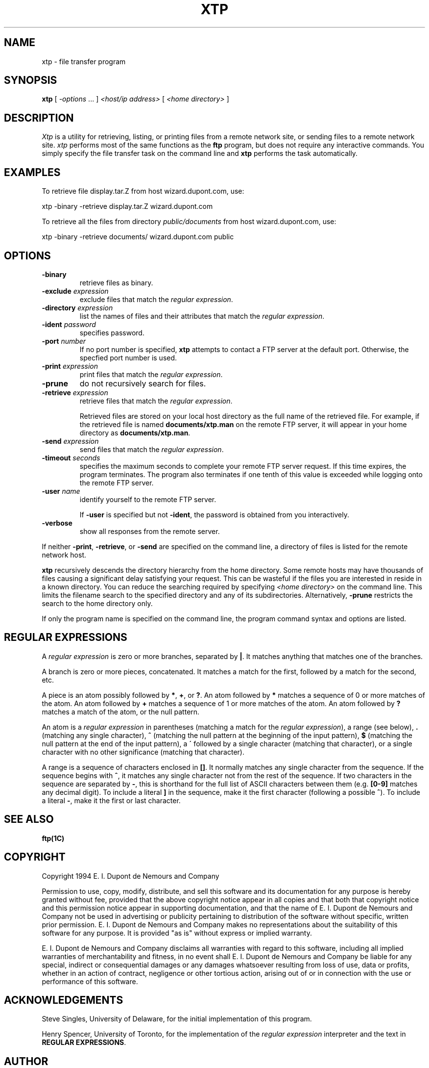 .ad l
.nh
.TH XTP 1 "10 October 1992"
.SH NAME
xtp - file transfer program
.SH SYNOPSIS
.B "xtp"
[ \fI-options\fP ... ] \fI<host/ip address>\fP [ \fI<home directory>\fP ]
.SH DESCRIPTION
.PP
.I Xtp
is a utility for retrieving, listing, or printing files from a remote
network site, or sending files to a remote network site.
.I xtp
performs most of the same functions as the \fBftp\fP program, but does
not require any interactive commands.  You simply specify the file transfer
task on the command line and \fBxtp\fP performs the task automatically.
.SH EXAMPLES
.PP
To retrieve file display.tar.Z from host wizard.dupont.com, use:
.PP
.B
     xtp -binary -retrieve display.tar.Z wizard.dupont.com
.PP
To retrieve all the files from directory \fIpublic/documents\fP from host
wizard.dupont.com, use:
.PP
     xtp -binary -retrieve documents/ wizard.dupont.com public
.PP
.SH OPTIONS
.TP
.B "-binary"
retrieve files as binary.
.TP
.B "-exclude \fIexpression\fP"
exclude files that match the \fIregular expression\fP.
.TP
.B "-directory \fIexpression\fP"
list the names of files and their attributes that match the
\fIregular expression\fP.
.TP
.B "-ident \fIpassword\fP"
specifies password.
.TP
.B "-port \fInumber\fP"
If no port number is specified, \fBxtp\fP attempts to contact a FTP server
at the default port.  Otherwise, the specfied port number is used.
.TP
.B "-print \fIexpression\fP"
print files that match the \fIregular expression\fP.
.TP
.B "-prune"
do not recursively search for files.
.TP
.B "-retrieve \fIexpression\fP"
retrieve files that match the \fIregular expression\fP.

Retrieved files are stored on your local host directory as the full
name of the retrieved file.  For example, if the retrieved file is
named \fBdocuments/xtp.man\fP on the remote FTP server, it will appear
in your home directory as \fBdocuments/xtp.man\fP.
.TP
.B "-send \fIexpression\fP"
send files that match the \fIregular expression\fP.
.TP
.B "-timeout \fIseconds\fP"
specifies the maximum seconds to complete your remote FTP server request.
If this time expires, the program terminates.  The program also terminates if
one tenth of this value is exceeded while logging onto the remote FTP
server.
.TP
.B "-user \fIname\fP"
identify yourself to the remote FTP server.

If \fB-user\fP is specified but not \fB-ident\fP, the password is obtained
from you interactively.
.TP
.B "-verbose"
show all responses from the remote server.
.PP
If neither \fB-print\fP, \fB-retrieve\fP, or \fB-send\fP are specified
on the command line, a directory of files is listed for the remote
network host.
.PP
\fBxtp\fP recursively descends the directory hierarchy from the home
directory. Some remote hosts may have thousands of files causing a
significant delay satisfying your request.  This can be wasteful if the
files you are interested in reside in a known directory.  You can
reduce the searching required by specifying \fI<home directory>\fP on
the command line.  This limits the filename search to the specified
directory and any of its subdirectories.  Alternatively, \fB-prune\fP
restricts the search to the home directory only.
.PP
If only the program name is specified on the command line, the program command
syntax and options are listed.
.SH REGULAR EXPRESSIONS
A \fIregular expression\fP is zero or more branches, separated by
\fB|\fP.  It matches anything that matches one of the branches.
.PP
A branch is zero or more pieces, concatenated.  It matches a match for
the first, followed by a match for the second, etc.
.PP
A piece is an atom possibly followed by \fB*\fP, \fB+\fP, or \fB?\fP.
An atom followed by \fB*\fP matches a sequence of 0 or more matches of
the atom.  An atom followed by \fB+\fP matches a sequence of 1 or more
matches of the atom.  An atom followed by \fB?\fP matches a match of
the atom, or the null pattern.
.PP
An atom is a \fIregular expression\fP in parentheses (matching a match
for the \fIregular expression\fP), a range (see below), \fB.\fP
(matching any single character), \fB^\fP (matching the null pattern at
the beginning of the input pattern), \fB$\fP (matching the null pattern
at the end of the input pattern), a \fB\'\fP followed by a single
character (matching that character), or a single character with no
other significance (matching that character).
.PP
A range is a sequence of characters enclosed in \fB[]\fP.  It normally
matches any single character from the sequence.  If the sequence begins
with \fB^\fP, it matches any single character not from the rest of the
sequence.  If two characters in the sequence are separated by \fB-\fP,
this is shorthand for the full list of ASCII characters between them
(e.g.  \fB[0-9]\fP matches any decimal digit). To include a literal
\fB]\fP in the sequence, make it the first character (following a
possible \fB^\fP).  To include a literal \fB-\fP, make it the first or
last character.
.SH SEE ALSO
.B
ftp(1C)
.SH COPYRIGHT
Copyright 1994 E. I. Dupont de Nemours and Company
.PP
Permission to use, copy, modify, distribute, and sell this software and
its documentation for any purpose is hereby granted without fee,
provided that the above copyright notice appear in all copies and that
both that copyright notice and this permission notice appear in
supporting documentation, and that the name of E. I. Dupont de Nemours
and Company not be used in advertising or publicity pertaining to
distribution of the software without specific, written prior
permission.  E. I. Dupont de Nemours and Company makes no representations
about the suitability of this software for any purpose.  It is provided
"as is" without express or implied warranty.
.PP
E. I. Dupont de Nemours and Company disclaims all warranties with regard
to this software, including all implied warranties of merchantability
and fitness, in no event shall E. I. Dupont de Nemours and Company be
liable for any special, indirect or consequential damages or any
damages whatsoever resulting from loss of use, data or profits, whether
in an action of contract, negligence or other tortious action, arising
out of or in connection with the use or performance of this software.
.SH ACKNOWLEDGEMENTS
Steve Singles, University of Delaware, for the initial implementation of
this program.
.PP
Henry Spencer, University of Toronto, for the implementation of the
\fIregular expression\fP interpreter and the text in \fBREGULAR
EXPRESSIONS\fP.
.SH AUTHOR
John Cristy, E.I. DuPont De Nemours and Company Incorporated
